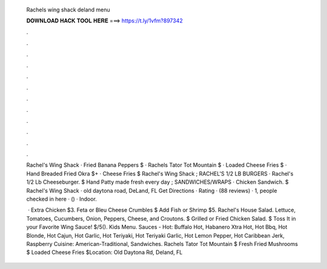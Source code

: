   Rachels wing shack deland menu
  
  
  
  𝐃𝐎𝐖𝐍𝐋𝐎𝐀𝐃 𝐇𝐀𝐂𝐊 𝐓𝐎𝐎𝐋 𝐇𝐄𝐑𝐄 ===> https://t.ly/1vfm?897342
  
  
  
  .
  
  
  
  .
  
  
  
  .
  
  
  
  .
  
  
  
  .
  
  
  
  .
  
  
  
  .
  
  
  
  .
  
  
  
  .
  
  
  
  .
  
  
  
  .
  
  
  
  .
  
  Rachel's Wing Shack · Fried Banana Peppers $ · Rachels Tator Tot Mountain $ · Loaded Cheese Fries $ · Hand Breaded Fried Okra $+ · Cheese Fries $ Rachel's Wing Shack ; RACHEL'S 1/2 LB BURGERS · Rachel's 1/2 Lb Cheeseburger. $ Hand Patty made fresh every day ; SANDWICHES/WRAPS · Chicken Sandwich. $ Rachel's Wing Shack · old daytona road, DeLand, FL Get Directions · Rating · (88 reviews) · 1, people checked in here · () · Indoor.
  
   · Extra Chicken $3. Feta or Bleu Cheese Crumbles $ Add Fish or Shrimp $5. Rachel's House Salad. Lettuce, Tomatoes, Cucumbers, Onion, Peppers, Cheese, and Croutons. $ Grilled or Fried Chicken Salad. $ Toss It in your Favorite Wing Sauce! $/5(). Kids Menu. Sauces - Hot: Buffalo Hot, Habanero Xtra Hot, Hot Bbq, Hot Blonde, Hot Cajun, Hot Garlic, Hot Teriyaki, Hot Teriyaki Garlic, Hot Lemon Pepper, Hot Caribbean Jerk, Raspberry Cuisine: American-Traditional, Sandwiches. Rachels Tator Tot Mountain $ Fresh Fried Mushrooms $ Loaded Cheese Fries $Location: Old Daytona Rd, Deland, FL 
